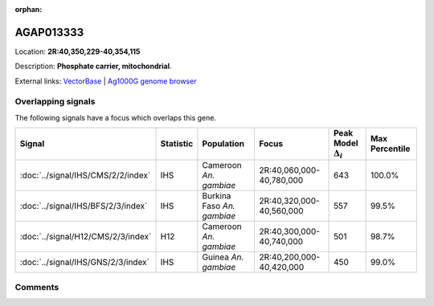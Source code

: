 :orphan:



AGAP013333
==========

Location: **2R:40,350,229-40,354,115**



Description: **Phosphate carrier, mitochondrial**.

External links:
`VectorBase <https://www.vectorbase.org/Anopheles_gambiae/Gene/Summary?g=AGAP013333>`_ |
`Ag1000G genome browser <https://www.malariagen.net/apps/ag1000g/phase1-AR3/index.html?genome_region=2R:40350229-40354115#genomebrowser>`_

Overlapping signals
-------------------

The following signals have a focus which overlaps this gene.

.. cssclass:: table-hover
.. list-table::
    :widths: auto
    :header-rows: 1

    * - Signal
      - Statistic
      - Population
      - Focus
      - Peak Model :math:`\Delta_{i}`
      - Max Percentile
    * - :doc:`../signal/IHS/CMS/2/2/index`
      - IHS
      - Cameroon *An. gambiae*
      - 2R:40,060,000-40,780,000
      - 643
      - 100.0%
    * - :doc:`../signal/IHS/BFS/2/3/index`
      - IHS
      - Burkina Faso *An. gambiae*
      - 2R:40,320,000-40,560,000
      - 557
      - 99.5%
    * - :doc:`../signal/H12/CMS/2/3/index`
      - H12
      - Cameroon *An. gambiae*
      - 2R:40,300,000-40,740,000
      - 501
      - 98.7%
    * - :doc:`../signal/IHS/GNS/2/3/index`
      - IHS
      - Guinea *An. gambiae*
      - 2R:40,200,000-40,420,000
      - 450
      - 99.0%
    






Comments
--------


.. raw:: html

    <div id="disqus_thread"></div>
    <script>
    
    var disqus_config = function () {
        this.page.identifier = '/gene/AGAP013333';
    };
    
    (function() { // DON'T EDIT BELOW THIS LINE
    var d = document, s = d.createElement('script');
    s.src = 'https://agam-selection-atlas.disqus.com/embed.js';
    s.setAttribute('data-timestamp', +new Date());
    (d.head || d.body).appendChild(s);
    })();
    </script>
    <noscript>Please enable JavaScript to view the <a href="https://disqus.com/?ref_noscript">comments.</a></noscript>


